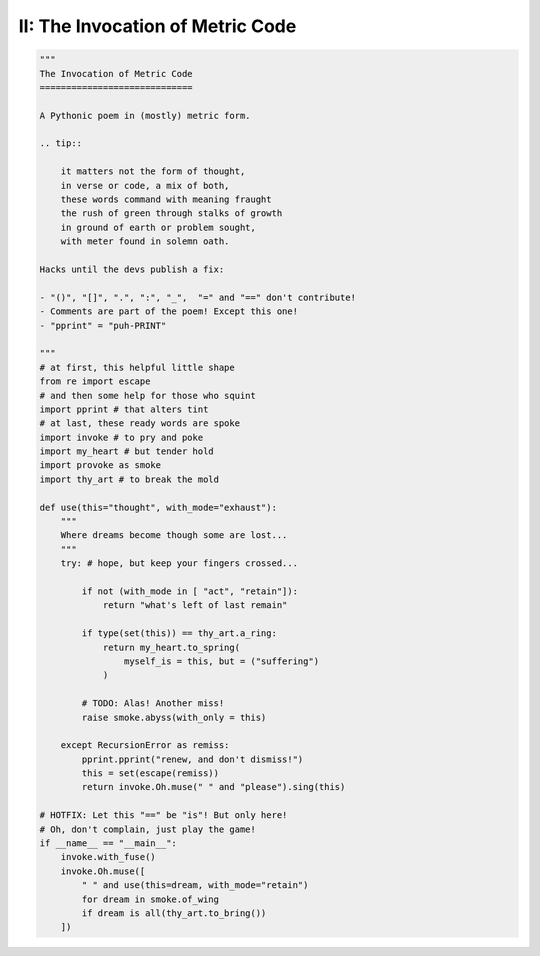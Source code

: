 II: The Invocation of Metric Code
---------------------------------

.. code-block:: python

    """
    The Invocation of Metric Code 
    =============================

    A Pythonic poem in (mostly) metric form. 

    .. tip::

        it matters not the form of thought,
        in verse or code, a mix of both,
        these words command with meaning fraught
        the rush of green through stalks of growth
        in ground of earth or problem sought,
        with meter found in solemn oath. 

    Hacks until the devs publish a fix:

    - "()", "[]", ".", ":", "_",  "=" and "==" don't contribute!
    - Comments are part of the poem! Except this one!
    - "pprint" = "puh-PRINT"
  
    """
    # at first, this helpful little shape
    from re import escape
    # and then some help for those who squint
    import pprint # that alters tint
    # at last, these ready words are spoke
    import invoke # to pry and poke
    import my_heart # but tender hold
    import provoke as smoke
    import thy_art # to break the mold

    def use(this="thought", with_mode="exhaust"):
        """
        Where dreams become though some are lost...
        """
        try: # hope, but keep your fingers crossed...

            if not (with_mode in [ "act", "retain"]): 
                return "what's left of last remain"

            if type(set(this)) == thy_art.a_ring:
                return my_heart.to_spring(
                    myself_is = this, but = ("suffering")
                )

            # TODO: Alas! Another miss!
            raise smoke.abyss(with_only = this)

        except RecursionError as remiss:
            pprint.pprint("renew, and don't dismiss!")
            this = set(escape(remiss))
            return invoke.Oh.muse(" " and "please").sing(this)

    # HOTFIX: Let this "==" be "is"! But only here!
    # Oh, don't complain, just play the game! 
    if __name__ == "__main__":
        invoke.with_fuse()
        invoke.Oh.muse([   
            " " and use(this=dream, with_mode="retain")
            for dream in smoke.of_wing
            if dream is all(thy_art.to_bring())
        ])
